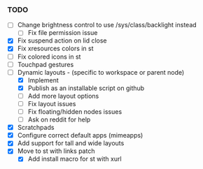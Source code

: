 *** TODO
  - [ ] Change brightness control to use /sys/class/backlight instead
      - [ ] Fix file permission issue
  - [X] Fix suspend action on lid close
  - [X] Fix xresources colors in st
  - [ ] Fix colored icons in st
  - [ ] Touchpad gestures
  - [-] Dynamic layouts - (specific to workspace or parent node)
      - [X] Implement
      - [X] Publish as an installable script on github
      - [ ] Add more layout options
      - [ ] Fix layout issues
      - [ ] Fix floating/hidden nodes issues
      - [ ] Ask on reddit for help
  - [X] Scratchpads
  - [X] Configure correct default apps (mimeapps)
  - [X] Add support for tall and wide layouts
  - [X] Move to st with links patch
    - [X] Add install macro for st with xurl
